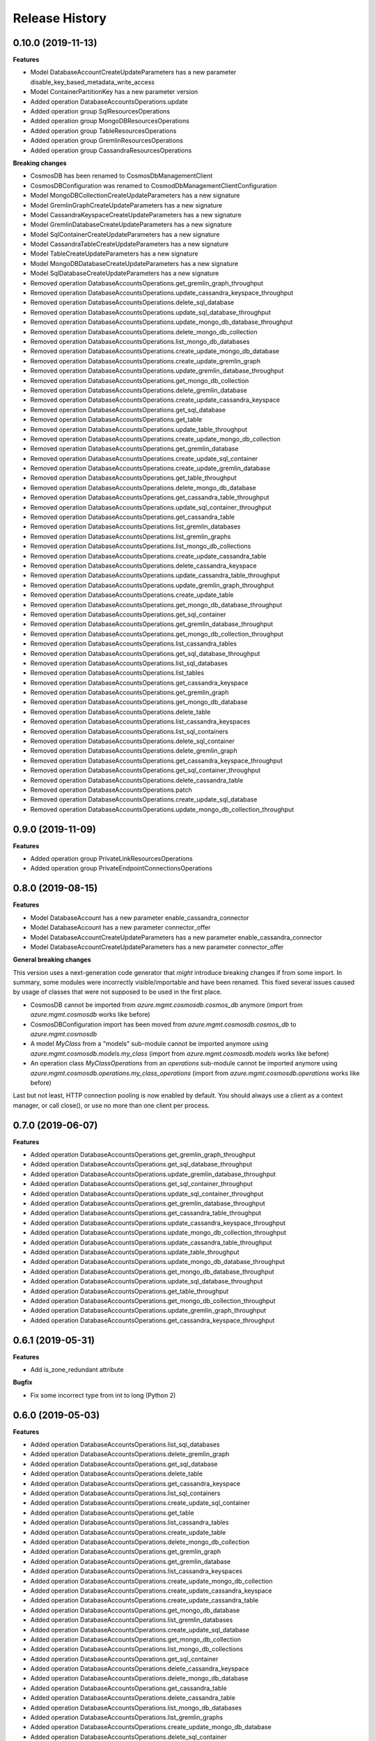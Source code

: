 .. :changelog:

Release History
===============

0.10.0 (2019-11-13)
+++++++++++++++++++

**Features**

- Model DatabaseAccountCreateUpdateParameters has a new parameter disable_key_based_metadata_write_access
- Model ContainerPartitionKey has a new parameter version
- Added operation DatabaseAccountsOperations.update
- Added operation group SqlResourcesOperations
- Added operation group MongoDBResourcesOperations
- Added operation group TableResourcesOperations
- Added operation group GremlinResourcesOperations
- Added operation group CassandraResourcesOperations

**Breaking changes**

- CosmosDB has been renamed to CosmosDbManagementClient
- CosmosDBConfiguration was renamed to CosmodDbManagementClientConfiguration
- Model MongoDBCollectionCreateUpdateParameters has a new signature
- Model GremlinGraphCreateUpdateParameters has a new signature
- Model CassandraKeyspaceCreateUpdateParameters has a new signature
- Model GremlinDatabaseCreateUpdateParameters has a new signature
- Model SqlContainerCreateUpdateParameters has a new signature
- Model CassandraTableCreateUpdateParameters has a new signature
- Model TableCreateUpdateParameters has a new signature
- Model MongoDBDatabaseCreateUpdateParameters has a new signature
- Model SqlDatabaseCreateUpdateParameters has a new signature
- Removed operation DatabaseAccountsOperations.get_gremlin_graph_throughput
- Removed operation DatabaseAccountsOperations.update_cassandra_keyspace_throughput
- Removed operation DatabaseAccountsOperations.delete_sql_database
- Removed operation DatabaseAccountsOperations.update_sql_database_throughput
- Removed operation DatabaseAccountsOperations.update_mongo_db_database_throughput
- Removed operation DatabaseAccountsOperations.delete_mongo_db_collection
- Removed operation DatabaseAccountsOperations.list_mongo_db_databases
- Removed operation DatabaseAccountsOperations.create_update_mongo_db_database
- Removed operation DatabaseAccountsOperations.create_update_gremlin_graph
- Removed operation DatabaseAccountsOperations.update_gremlin_database_throughput
- Removed operation DatabaseAccountsOperations.get_mongo_db_collection
- Removed operation DatabaseAccountsOperations.delete_gremlin_database
- Removed operation DatabaseAccountsOperations.create_update_cassandra_keyspace
- Removed operation DatabaseAccountsOperations.get_sql_database
- Removed operation DatabaseAccountsOperations.get_table
- Removed operation DatabaseAccountsOperations.update_table_throughput
- Removed operation DatabaseAccountsOperations.create_update_mongo_db_collection
- Removed operation DatabaseAccountsOperations.get_gremlin_database
- Removed operation DatabaseAccountsOperations.create_update_sql_container
- Removed operation DatabaseAccountsOperations.create_update_gremlin_database
- Removed operation DatabaseAccountsOperations.get_table_throughput
- Removed operation DatabaseAccountsOperations.delete_mongo_db_database
- Removed operation DatabaseAccountsOperations.get_cassandra_table_throughput
- Removed operation DatabaseAccountsOperations.update_sql_container_throughput
- Removed operation DatabaseAccountsOperations.get_cassandra_table
- Removed operation DatabaseAccountsOperations.list_gremlin_databases
- Removed operation DatabaseAccountsOperations.list_gremlin_graphs
- Removed operation DatabaseAccountsOperations.list_mongo_db_collections
- Removed operation DatabaseAccountsOperations.create_update_cassandra_table
- Removed operation DatabaseAccountsOperations.delete_cassandra_keyspace
- Removed operation DatabaseAccountsOperations.update_cassandra_table_throughput
- Removed operation DatabaseAccountsOperations.update_gremlin_graph_throughput
- Removed operation DatabaseAccountsOperations.create_update_table
- Removed operation DatabaseAccountsOperations.get_mongo_db_database_throughput
- Removed operation DatabaseAccountsOperations.get_sql_container
- Removed operation DatabaseAccountsOperations.get_gremlin_database_throughput
- Removed operation DatabaseAccountsOperations.get_mongo_db_collection_throughput
- Removed operation DatabaseAccountsOperations.list_cassandra_tables
- Removed operation DatabaseAccountsOperations.get_sql_database_throughput
- Removed operation DatabaseAccountsOperations.list_sql_databases
- Removed operation DatabaseAccountsOperations.list_tables
- Removed operation DatabaseAccountsOperations.get_cassandra_keyspace
- Removed operation DatabaseAccountsOperations.get_gremlin_graph
- Removed operation DatabaseAccountsOperations.get_mongo_db_database
- Removed operation DatabaseAccountsOperations.delete_table
- Removed operation DatabaseAccountsOperations.list_cassandra_keyspaces
- Removed operation DatabaseAccountsOperations.list_sql_containers
- Removed operation DatabaseAccountsOperations.delete_sql_container
- Removed operation DatabaseAccountsOperations.delete_gremlin_graph
- Removed operation DatabaseAccountsOperations.get_cassandra_keyspace_throughput
- Removed operation DatabaseAccountsOperations.get_sql_container_throughput
- Removed operation DatabaseAccountsOperations.delete_cassandra_table
- Removed operation DatabaseAccountsOperations.patch
- Removed operation DatabaseAccountsOperations.create_update_sql_database
- Removed operation DatabaseAccountsOperations.update_mongo_db_collection_throughput

0.9.0 (2019-11-09)
++++++++++++++++++

**Features**

- Added operation group PrivateLinkResourcesOperations
- Added operation group PrivateEndpointConnectionsOperations

0.8.0 (2019-08-15)
++++++++++++++++++

**Features**

- Model DatabaseAccount has a new parameter enable_cassandra_connector
- Model DatabaseAccount has a new parameter connector_offer
- Model DatabaseAccountCreateUpdateParameters has a new parameter enable_cassandra_connector
- Model DatabaseAccountCreateUpdateParameters has a new parameter connector_offer

**General breaking changes**  

This version uses a next-generation code generator that *might* introduce breaking changes if from some import.
In summary, some modules were incorrectly visible/importable and have been renamed. This fixed several issues caused by usage of classes that were not supposed to be used in the first place.

- CosmosDB cannot be imported from `azure.mgmt.cosmosdb.cosmos_db` anymore (import from `azure.mgmt.cosmosdb` works like before)
- CosmosDBConfiguration import has been moved from `azure.mgmt.cosmosdb.cosmos_db` to `azure.mgmt.cosmosdb`
- A model `MyClass` from a "models" sub-module cannot be imported anymore using `azure.mgmt.cosmosdb.models.my_class` (import from `azure.mgmt.cosmosdb.models` works like before)
- An operation class `MyClassOperations` from an `operations` sub-module cannot be imported anymore using `azure.mgmt.cosmosdb.operations.my_class_operations` (import from `azure.mgmt.cosmosdb.operations` works like before)
        
Last but not least, HTTP connection pooling is now enabled by default. You should always use a client as a context manager, or call close(), or use no more than one client per process.

0.7.0 (2019-06-07)
++++++++++++++++++

**Features**

- Added operation DatabaseAccountsOperations.get_gremlin_graph_throughput
- Added operation DatabaseAccountsOperations.get_sql_database_throughput
- Added operation DatabaseAccountsOperations.update_gremlin_database_throughput
- Added operation DatabaseAccountsOperations.get_sql_container_throughput
- Added operation DatabaseAccountsOperations.update_sql_container_throughput
- Added operation DatabaseAccountsOperations.get_gremlin_database_throughput
- Added operation DatabaseAccountsOperations.get_cassandra_table_throughput
- Added operation DatabaseAccountsOperations.update_cassandra_keyspace_throughput
- Added operation DatabaseAccountsOperations.update_mongo_db_collection_throughput
- Added operation DatabaseAccountsOperations.update_cassandra_table_throughput
- Added operation DatabaseAccountsOperations.update_table_throughput
- Added operation DatabaseAccountsOperations.update_mongo_db_database_throughput
- Added operation DatabaseAccountsOperations.get_mongo_db_database_throughput
- Added operation DatabaseAccountsOperations.update_sql_database_throughput
- Added operation DatabaseAccountsOperations.get_table_throughput
- Added operation DatabaseAccountsOperations.get_mongo_db_collection_throughput
- Added operation DatabaseAccountsOperations.update_gremlin_graph_throughput
- Added operation DatabaseAccountsOperations.get_cassandra_keyspace_throughput

0.6.1 (2019-05-31)
++++++++++++++++++

**Features**

- Add is_zone_redundant attribute

**Bugfix**

- Fix some incorrect type from int to long (Python 2)

0.6.0 (2019-05-03)
++++++++++++++++++

**Features**

- Added operation DatabaseAccountsOperations.list_sql_databases
- Added operation DatabaseAccountsOperations.delete_gremlin_graph
- Added operation DatabaseAccountsOperations.get_sql_database
- Added operation DatabaseAccountsOperations.delete_table
- Added operation DatabaseAccountsOperations.get_cassandra_keyspace
- Added operation DatabaseAccountsOperations.list_sql_containers
- Added operation DatabaseAccountsOperations.create_update_sql_container
- Added operation DatabaseAccountsOperations.get_table
- Added operation DatabaseAccountsOperations.list_cassandra_tables
- Added operation DatabaseAccountsOperations.create_update_table
- Added operation DatabaseAccountsOperations.delete_mongo_db_collection
- Added operation DatabaseAccountsOperations.get_gremlin_graph
- Added operation DatabaseAccountsOperations.get_gremlin_database
- Added operation DatabaseAccountsOperations.list_cassandra_keyspaces
- Added operation DatabaseAccountsOperations.create_update_mongo_db_collection
- Added operation DatabaseAccountsOperations.create_update_cassandra_keyspace
- Added operation DatabaseAccountsOperations.create_update_cassandra_table
- Added operation DatabaseAccountsOperations.get_mongo_db_database
- Added operation DatabaseAccountsOperations.list_gremlin_databases
- Added operation DatabaseAccountsOperations.create_update_sql_database
- Added operation DatabaseAccountsOperations.get_mongo_db_collection
- Added operation DatabaseAccountsOperations.list_mongo_db_collections
- Added operation DatabaseAccountsOperations.get_sql_container
- Added operation DatabaseAccountsOperations.delete_cassandra_keyspace
- Added operation DatabaseAccountsOperations.delete_mongo_db_database
- Added operation DatabaseAccountsOperations.get_cassandra_table
- Added operation DatabaseAccountsOperations.delete_cassandra_table
- Added operation DatabaseAccountsOperations.list_mongo_db_databases
- Added operation DatabaseAccountsOperations.list_gremlin_graphs
- Added operation DatabaseAccountsOperations.create_update_mongo_db_database
- Added operation DatabaseAccountsOperations.delete_sql_container
- Added operation DatabaseAccountsOperations.create_update_gremlin_graph
- Added operation DatabaseAccountsOperations.create_update_gremlin_database
- Added operation DatabaseAccountsOperations.list_tables
- Added operation DatabaseAccountsOperations.delete_gremlin_database
- Added operation DatabaseAccountsOperations.delete_sql_database

0.5.2 (2018-11-05)
++++++++++++++++++

**Features**

- Add ignore_missing_vnet_service_endpoint support

0.5.1 (2018-10-16)
++++++++++++++++++

**Bugfix**

- Fix sdist broken in 0.5.0. No code change.

0.5.0 (2018-10-08)
++++++++++++++++++

**Features**

- Add enable_multiple_write_locations support

**Note**

- `database_accounts.list_read_only_keys` is now doing a POST call, and not GET anymore. This should not impact anything.
  Old behavior be can found with the `database_accounts.get_read_only_keys` **deprecated** method.
- azure-mgmt-nspkg is not installed anymore on Python 3 (PEP420-based namespace package)

0.4.1 (2018-05-15)
++++++++++++++++++

**Features**

- Add database_accounts.offline_region
- Add database_accounts.online_region
- Client class can be used as a context manager to keep the underlying HTTP session open for performance

0.4.0 (2018-04-17)
++++++++++++++++++

**General Breaking changes**

This version uses a next-generation code generator that *might* introduce breaking changes.

- Model signatures now use only keyword-argument syntax. All positional arguments must be re-written as keyword-arguments.
  To keep auto-completion in most cases, models are now generated for Python 2 and Python 3. Python 3 uses the "*" syntax for keyword-only arguments.
- Enum types now use the "str" mixin (class AzureEnum(str, Enum)) to improve the behavior when unrecognized enum values are encountered.
  While this is not a breaking change, the distinctions are important, and are documented here:
  https://docs.python.org/3/library/enum.html#others
  At a glance:

  - "is" should not be used at all.
  - "format" will return the string value, where "%s" string formatting will return `NameOfEnum.stringvalue`. Format syntax should be prefered.

- New Long Running Operation:

  - Return type changes from `msrestazure.azure_operation.AzureOperationPoller` to `msrest.polling.LROPoller`. External API is the same.
  - Return type is now **always** a `msrest.polling.LROPoller`, regardless of the optional parameters used.
  - The behavior has changed when using `raw=True`. Instead of returning the initial call result as `ClientRawResponse`,
    without polling, now this returns an LROPoller. After polling, the final resource will be returned as a `ClientRawResponse`.
  - New `polling` parameter. The default behavior is `Polling=True` which will poll using ARM algorithm. When `Polling=False`,
    the response of the initial call will be returned without polling.
  - `polling` parameter accepts instances of subclasses of `msrest.polling.PollingMethod`.
  - `add_done_callback` will no longer raise if called after polling is finished, but will instead execute the callback right away.

**Bugfixes**

- Compatibility of the sdist with wheel 0.31.0

**Features**

- Add VNet related properties to CosmosDB


0.3.1 (2018-02-01)
++++++++++++++++++

**Bugfixes**

- Fix capabilities model definition

0.3.0 (2018-01-30)
++++++++++++++++++

**Features**

- Add capability
- Add metrics operation groups

0.2.1 (2017-10-18)
++++++++++++++++++

**Bugfixes**

* Fix max_interval_in_seconds interval values from 1/100 to 5/86400
* Tags is now optional

**Features**

* Add operation list

0.2.0 (2017-06-26)
++++++++++++++++++

* Creation on this package based on azure-mgmt-documentdb 0.1.3 content
